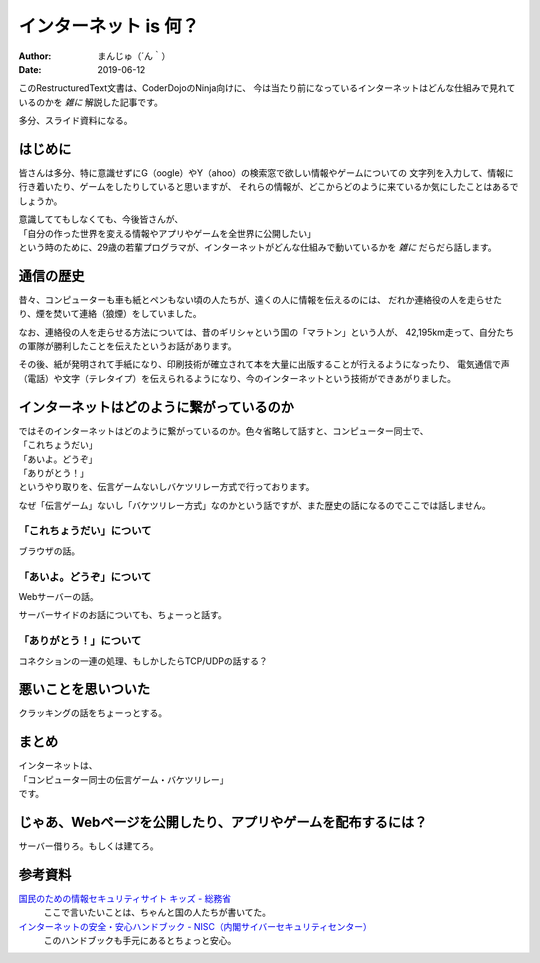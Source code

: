 ################################
インターネット is 何？
################################

:Author: まんじゅ（´ん｀）
:Date: 2019-06-12

このRestructuredText文書は、CoderDojoのNinja向けに、
今は当たり前になっているインターネットはどんな仕組みで見れているのかを *雑に*
解説した記事です。

多分、スライド資料になる。

はじめに
############################

皆さんは多分、特に意識せずにG（oogle）やY（ahoo）の検索窓で欲しい情報やゲームについての
文字列を入力して、情報に行き着いたり、ゲームをしたりしていると思いますが、
それらの情報が、どこからどのように来ているか気にしたことはあるでしょうか。

| 意識しててもしなくても、今後皆さんが、
| 「自分の作った世界を変える情報やアプリやゲームを全世界に公開したい」
| という時のために、29歳の若輩プログラマが、インターネットがどんな仕組みで動いているかを *雑に* だらだら話します。

通信の歴史
######################

昔々、コンピューターも車も紙とペンもない頃の人たちが、遠くの人に情報を伝えるのには、
だれか連絡役の人を走らせたり、煙を焚いて連絡（狼煙）をしていました。

なお、連絡役の人を走らせる方法については、昔のギリシャという国の「マラトン」という人が、
42,195km走って、自分たちの軍隊が勝利したことを伝えたというお話があります。

その後、紙が発明されて手紙になり、印刷技術が確立されて本を大量に出版することが行えるようになったり、
電気通信で声（電話）や文字（テレタイプ）を伝えられるようになり、今のインターネットという技術ができあがりました。

インターネットはどのように繋がっているのか
#######################################################

| ではそのインターネットはどのように繋がっているのか。色々省略して話すと、コンピューター同士で、
| 「これちょうだい」
| 「あいよ。どうぞ」
| 「ありがとう！」
| というやり取りを、伝言ゲームないしバケツリレー方式で行っております。

なぜ「伝言ゲーム」ないし「バケツリレー方式」なのかという話ですが、また歴史の話になるのでここでは話しません。

================================
「これちょうだい」について
================================

ブラウザの話。

=================================
「あいよ。どうぞ」について
=================================

Webサーバーの話。

サーバーサイドのお話についても、ちょーっと話す。

=============================
「ありがとう！」について
=============================

コネクションの一連の処理、もしかしたらTCP/UDPの話する？


悪いことを思いついた
#############################

クラッキングの話をちょーっとする。

まとめ
###########################

| インターネットは、
| 「コンピューター同士の伝言ゲーム・バケツリレー」
| です。

じゃあ、Webページを公開したり、アプリやゲームを配布するには？
#####################################################################

サーバー借りろ。もしくは建てろ。

参考資料
###################

`国民のための情報セキュリティサイト キッズ - 総務省 <http://www.soumu.go.jp/main_sosiki/joho_tsusin/security/kids/index.html>`_
  ここで言いたいことは、ちゃんと国の人たちが書いてた。

`インターネットの安全・安心ハンドブック - NISC（内閣サイバーセキュリティセンター） <https://www.nisc.go.jp/security-site/handbook/index.html>`_
  このハンドブックも手元にあるとちょっと安心。
